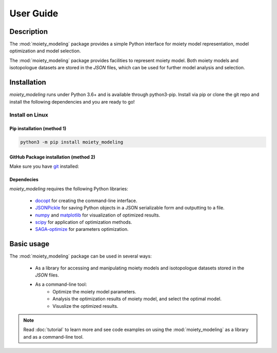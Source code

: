 User Guide
==========

Description
~~~~~~~~~~~

The :mod:`moiety_modeling` package provides a simple Python interface for moiety model representation, model optimization and model selection. 

The :mod:`moiety_modeling` package provides facilities to represent moiety model. Both moiety models and isotopologue datasets are stored in the `JSON` files, which can be used for further model analysis and selection. 

Installation
~~~~~~~~~~~~

`moiety_modeling` runs under Python 3.6+ and is available through python3-pip. Install via pip or clone the git repo and install the following dependencies and you are ready to go!

Install on Linux
----------------

Pip installation (method 1)
...........................

.. code:: bash

    python3 -m pip install moiety_modeling

GitHub Package installation (method 2)
......................................

Make sure you have git_ installed:

.. code:: bash
    
Dependecies 
...........

`moiety_modeling` requires the following Python libraries:
    
    * docopt_ for creating the command-line interface.
    * JSONPickle_ for saving Python objects in a JSON serializable form and outputting to a file.
    * numpy_ and matplotlib_ for visualization of optimized results.
    * scipy_ for application of optimization methods.
    * SAGA-optimize_ for parameters optimization. 

Basic usage
~~~~~~~~~~~
The :mod:`moiety_modeling` package can be used in several ways:
   
    * As a library for accessing and manipulating moiety models and isotopologue datasets stored in the `JSON` files.
    * As a command-line tool:
        * Optimize the moiety model parameters.
        * Analysis the optimization results of moiety model, and select the optimal model.
        * Visuslize the optimized results.

.. note:: Read :doc:`tutorial` to learn more and see code examples on using the :mod:`moiety_modeling` as a library and as a command-line tool.

.. _pip: https://pip.pypa.io/
.. _git: https://git-scm.com/book/en/v2/Getting-Started-Installing-Git/
.. _docopt: https://github.com/docopt/docopt
.. _JSONPickle: https://github.com/jsonpickle/jsonpickle
.. _numpy: http://www.numpy.org/
.. _matplotlib: https://github.com/matplotlib/matplotlib
.. _scipy: https://github.com/scipy/scipy
.. _SAGA-optimize: https://pypi.org/project/SAGA-optimize/

